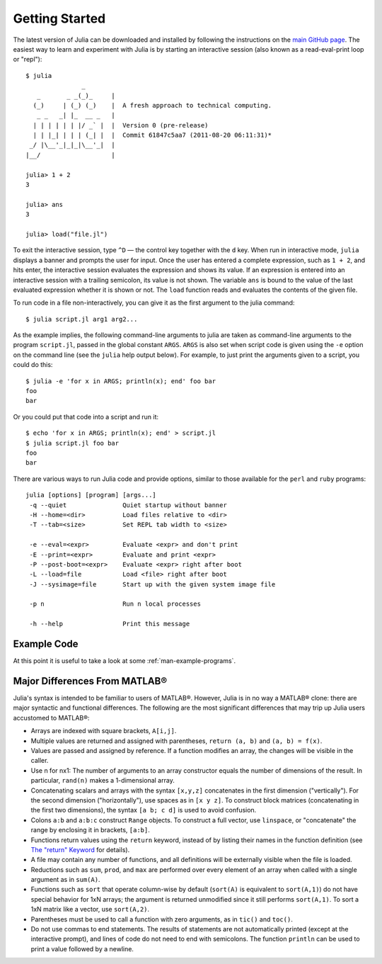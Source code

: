 .. _man-getting-started:

*****************
 Getting Started  
*****************

The latest version of Julia can be downloaded and installed by following
the instructions on the `main GitHub
page <https://github.com/JuliaLang/julia#readme>`_. The easiest way to
learn and experiment with Julia is by starting an interactive session
(also known as a read-eval-print loop or "repl"):

::

    $ julia
                   _
       _       _ _(_)_     |
      (_)     | (_) (_)    |  A fresh approach to technical computing.
       _ _   _| |_  __ _   |
      | | | | | | |/ _` |  |  Version 0 (pre-release)
      | | |_| | | | (_| |  |  Commit 61847c5aa7 (2011-08-20 06:11:31)*
     _/ |\__'_|_|_|\__'_|  |
    |__/                   |

    julia> 1 + 2
    3

    julia> ans
    3

    julia> load("file.jl")

To exit the interactive session, type ``^D`` — the control key together
with the ``d`` key. When run in interactive mode, ``julia`` displays a
banner and prompts the user for input. Once the user has entered a
complete expression, such as ``1 + 2``, and hits enter, the interactive
session evaluates the expression and shows its value. If an expression
is entered into an interactive session with a trailing semicolon, its
value is not shown. The variable ``ans`` is bound to the value of the
last evaluated expression whether it is shown or not. The ``load``
function reads and evaluates the contents of the given file.

To run code in a file non-interactively, you can give it as the first
argument to the julia command:

::

    $ julia script.jl arg1 arg2...

As the example implies, the following command-line arguments to julia
are taken as command-line arguments to the program ``script.jl``, passed
in the global constant ``ARGS``. ``ARGS`` is also set when script code
is given using the ``-e`` option on the command line (see the ``julia``
help output below). For example, to just print the arguments given to a
script, you could do this:

::

    $ julia -e 'for x in ARGS; println(x); end' foo bar
    foo
    bar

Or you could put that code into a script and run it:

::

    $ echo 'for x in ARGS; println(x); end' > script.jl
    $ julia script.jl foo bar
    foo
    bar

There are various ways to run Julia code and provide options, similar to
those available for the ``perl`` and ``ruby`` programs:

::

    julia [options] [program] [args...]
     -q --quiet               Quiet startup without banner
     -H --home=<dir>          Load files relative to <dir>
     -T --tab=<size>          Set REPL tab width to <size>

     -e --eval=<expr>         Evaluate <expr> and don't print
     -E --print=<expr>        Evaluate and print <expr>
     -P --post-boot=<expr>    Evaluate <expr> right after boot
     -L --load=file           Load <file> right after boot
     -J --sysimage=file       Start up with the given system image file

     -p n                     Run n local processes

     -h --help                Print this message

Example Code
------------

At this point it is useful to take a look at some :ref:`man-example-programs`.

Major Differences From MATLAB®
------------------------------

Julia's syntax is intended to be familiar to users of MATLAB®. However,
Julia is in no way a MATLAB® clone: there are major syntactic and
functional differences. The following are the most significant
differences that may trip up Julia users accustomed to MATLAB®:

-  Arrays are indexed with square brackets, ``A[i,j]``.
-  Multiple values are returned and assigned with parentheses,
   ``return (a, b)`` and ``(a, b) = f(x)``.
-  Values are passed and assigned by reference. If a function modifies
   an array, the changes will be visible in the caller.
-  Use n for nx1: The number of arguments to an array constructor equals
   the number of dimensions of the result. In particular, ``rand(n)``
   makes a 1-dimensional array.
-  Concatenating scalars and arrays with the syntax ``[x,y,z]``
   concatenates in the first dimension ("vertically"). For the second
   dimension ("horizontally"), use spaces as in ``[x y z]``. To
   construct block matrices (concatenating in the first two dimensions),
   the syntax ``[a b; c d]`` is used to avoid confusion.
-  Colons ``a:b`` and ``a:b:c`` construct ``Range`` objects. To
   construct a full vector, use ``linspace``, or "concatenate" the range
   by enclosing it in brackets, ``[a:b]``.
-  Functions return values using the ``return`` keyword, instead of by
   listing their names in the function definition (see `The "return"
   Keyword <../functions#The+return+Keyword>`_ for details).
-  A file may contain any number of functions, and all definitions will
   be externally visible when the file is loaded.
-  Reductions such as ``sum``, ``prod``, and ``max`` are performed over
   every element of an array when called with a single argument as in
   ``sum(A)``.
-  Functions such as ``sort`` that operate column-wise by default
   (``sort(A)`` is equivalent to ``sort(A,1)``) do not have special
   behavior for 1xN arrays; the argument is returned unmodified since it
   still performs ``sort(A,1)``. To sort a 1xN matrix like a vector, use
   ``sort(A,2)``.
-  Parentheses must be used to call a function with zero arguments, as
   in ``tic()`` and ``toc()``.
-  Do not use commas to end statements. The results of statements are
   not automatically printed (except at the interactive prompt), and
   lines of code do not need to end with semicolons. The function
   ``println`` can be used to print a value followed by a newline.

